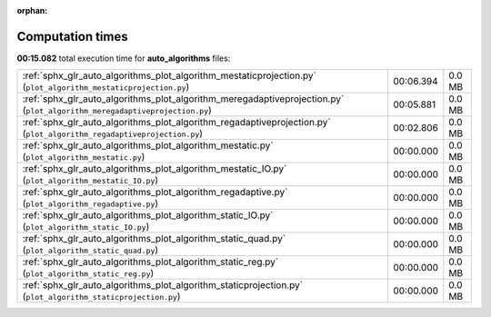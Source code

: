 
:orphan:

.. _sphx_glr_auto_algorithms_sg_execution_times:

Computation times
=================
**00:15.082** total execution time for **auto_algorithms** files:

+---------------------------------------------------------------------------------------------------------------------------+-----------+--------+
| :ref:`sphx_glr_auto_algorithms_plot_algorithm_mestaticprojection.py` (``plot_algorithm_mestaticprojection.py``)           | 00:06.394 | 0.0 MB |
+---------------------------------------------------------------------------------------------------------------------------+-----------+--------+
| :ref:`sphx_glr_auto_algorithms_plot_algorithm_meregadaptiveprojection.py` (``plot_algorithm_meregadaptiveprojection.py``) | 00:05.881 | 0.0 MB |
+---------------------------------------------------------------------------------------------------------------------------+-----------+--------+
| :ref:`sphx_glr_auto_algorithms_plot_algorithm_regadaptiveprojection.py` (``plot_algorithm_regadaptiveprojection.py``)     | 00:02.806 | 0.0 MB |
+---------------------------------------------------------------------------------------------------------------------------+-----------+--------+
| :ref:`sphx_glr_auto_algorithms_plot_algorithm_mestatic.py` (``plot_algorithm_mestatic.py``)                               | 00:00.000 | 0.0 MB |
+---------------------------------------------------------------------------------------------------------------------------+-----------+--------+
| :ref:`sphx_glr_auto_algorithms_plot_algorithm_mestatic_IO.py` (``plot_algorithm_mestatic_IO.py``)                         | 00:00.000 | 0.0 MB |
+---------------------------------------------------------------------------------------------------------------------------+-----------+--------+
| :ref:`sphx_glr_auto_algorithms_plot_algorithm_regadaptive.py` (``plot_algorithm_regadaptive.py``)                         | 00:00.000 | 0.0 MB |
+---------------------------------------------------------------------------------------------------------------------------+-----------+--------+
| :ref:`sphx_glr_auto_algorithms_plot_algorithm_static_IO.py` (``plot_algorithm_static_IO.py``)                             | 00:00.000 | 0.0 MB |
+---------------------------------------------------------------------------------------------------------------------------+-----------+--------+
| :ref:`sphx_glr_auto_algorithms_plot_algorithm_static_quad.py` (``plot_algorithm_static_quad.py``)                         | 00:00.000 | 0.0 MB |
+---------------------------------------------------------------------------------------------------------------------------+-----------+--------+
| :ref:`sphx_glr_auto_algorithms_plot_algorithm_static_reg.py` (``plot_algorithm_static_reg.py``)                           | 00:00.000 | 0.0 MB |
+---------------------------------------------------------------------------------------------------------------------------+-----------+--------+
| :ref:`sphx_glr_auto_algorithms_plot_algorithm_staticprojection.py` (``plot_algorithm_staticprojection.py``)               | 00:00.000 | 0.0 MB |
+---------------------------------------------------------------------------------------------------------------------------+-----------+--------+
